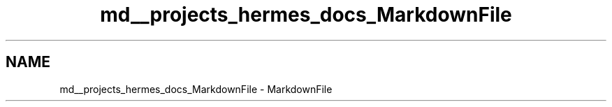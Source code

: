 .TH "md__projects_hermes_docs_MarkdownFile" 3 "Sat Dec 23 2023" "Hermes" \" -*- nroff -*-
.ad l
.nh
.SH NAME
md__projects_hermes_docs_MarkdownFile \- MarkdownFile 

